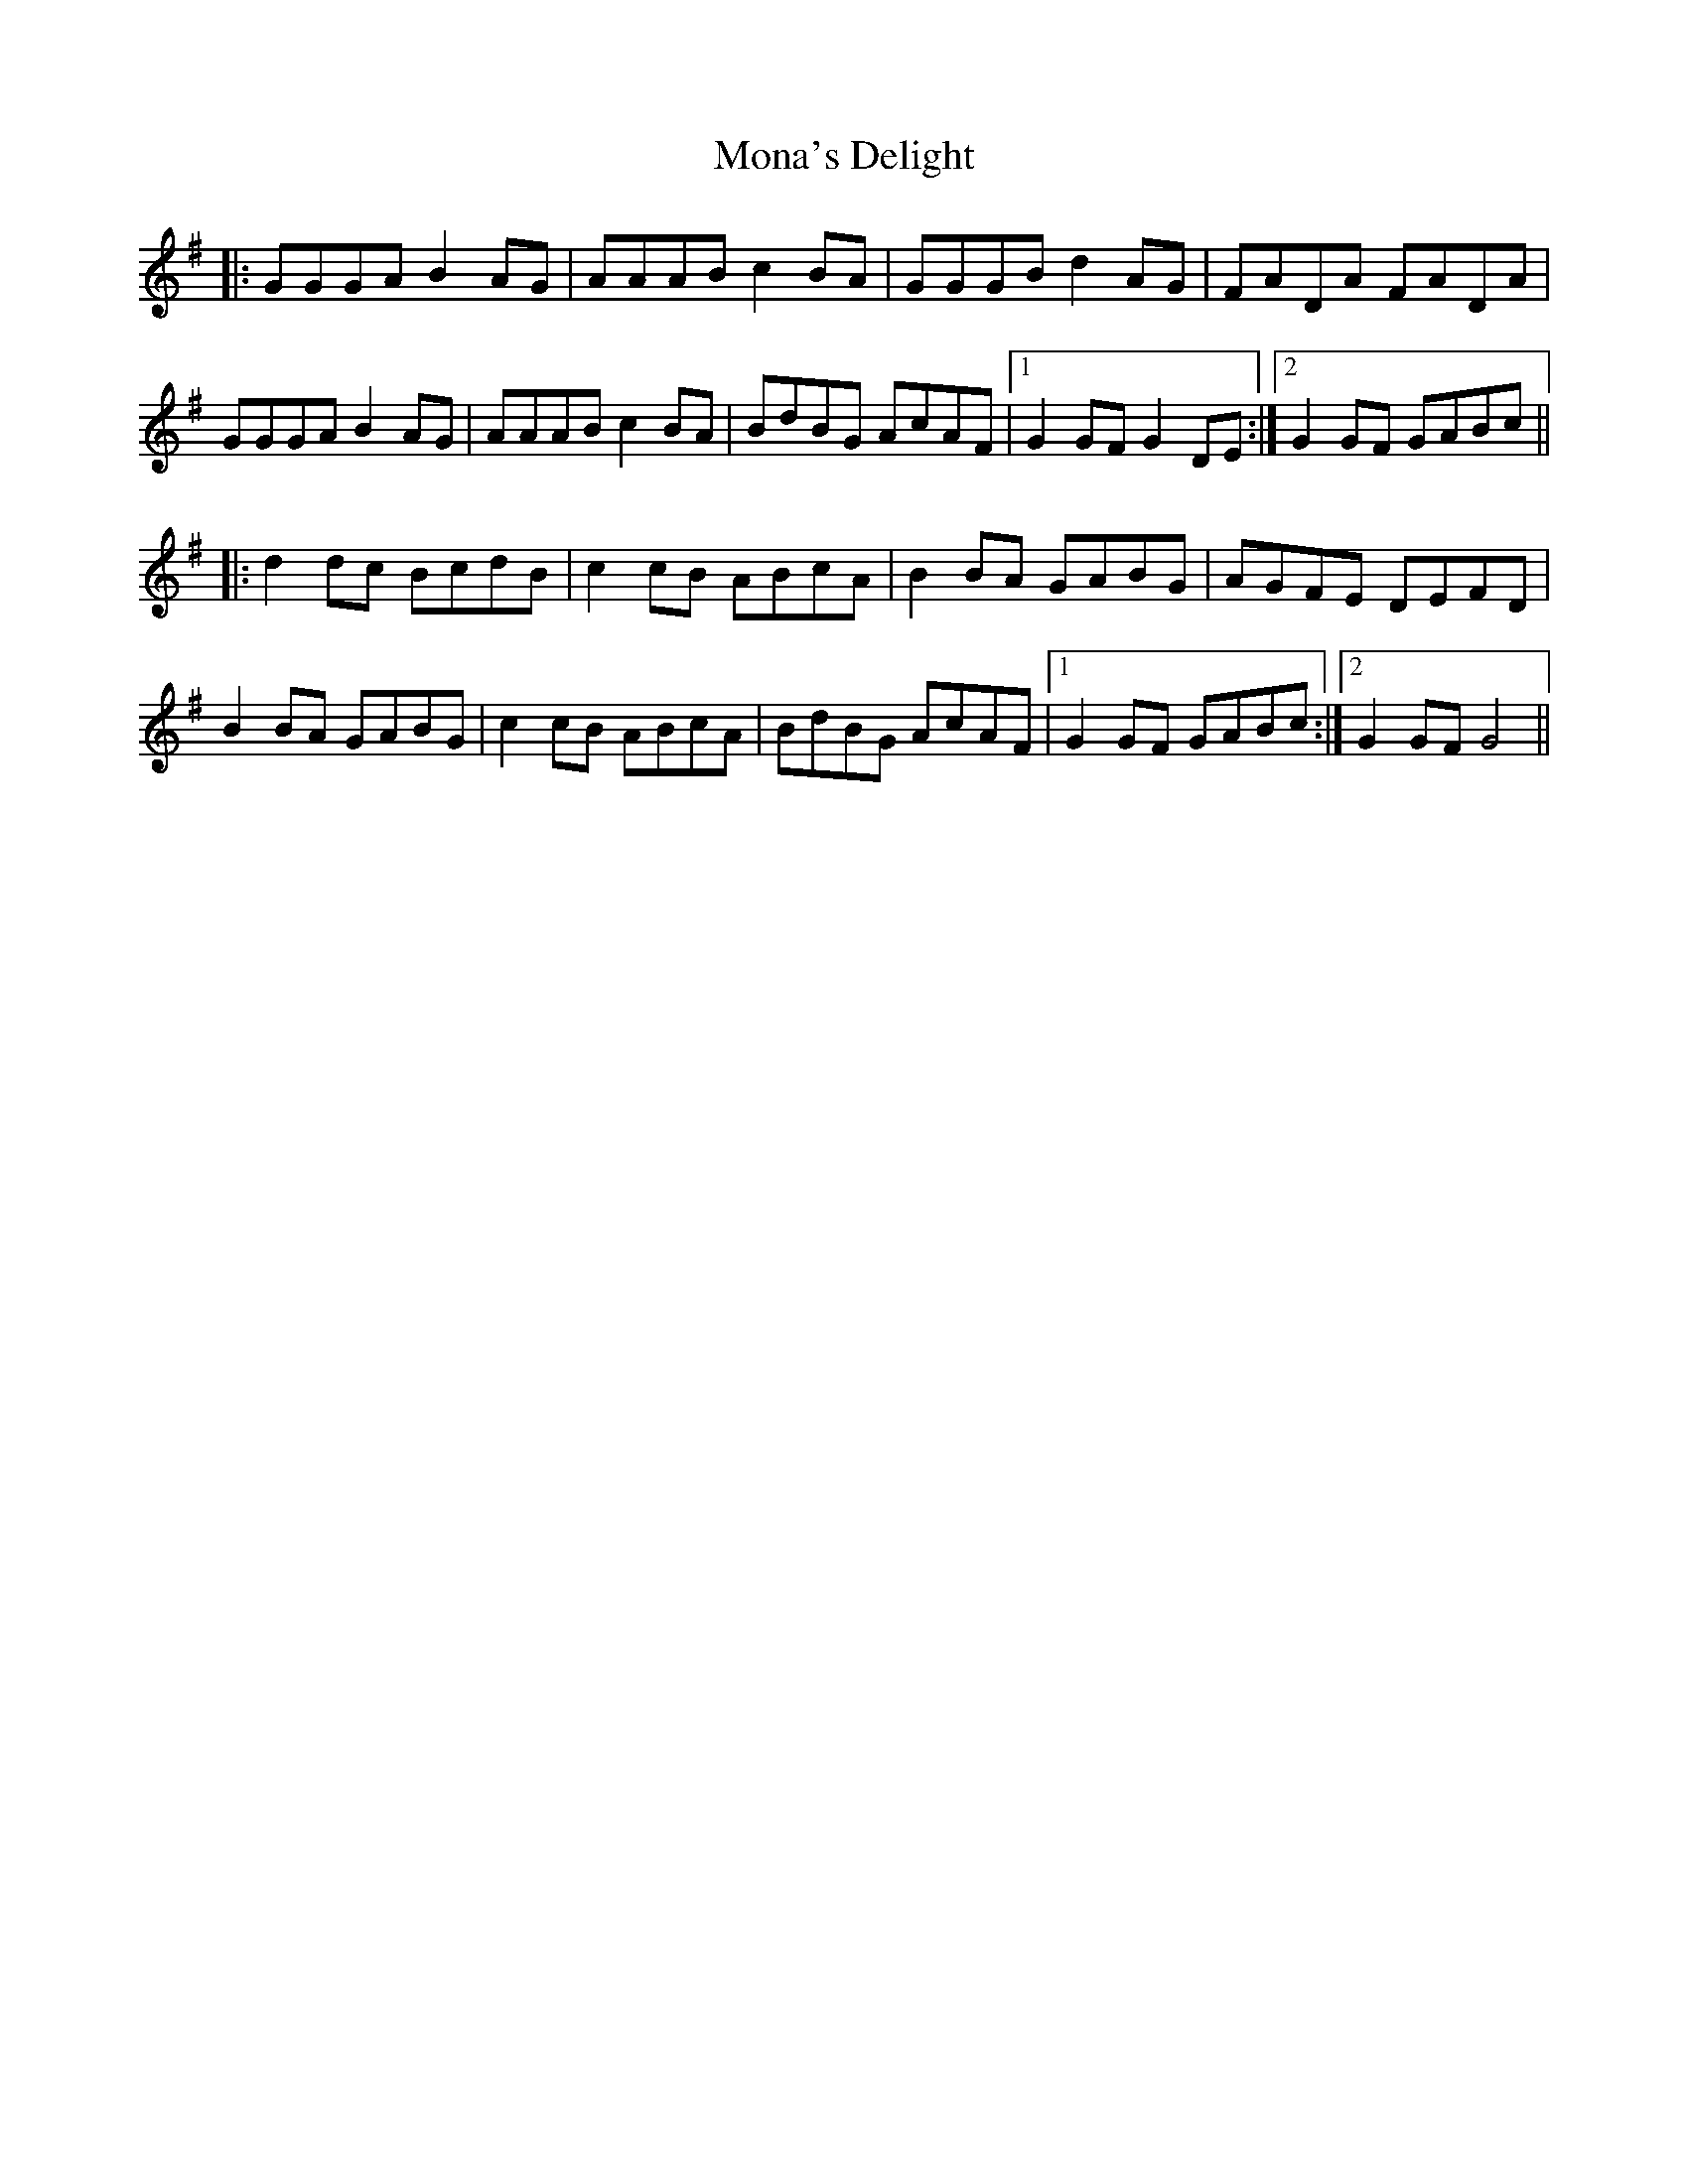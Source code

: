 X: 27529
T: Mona's Delight
R: march
M: 
K: Gmajor
|:GGGA B2 AG|AAAB c2 BA|GGGB d2 AG|FADA FADA|
GGGA B2 AG|AAAB c2 BA|BdBG AcAF|1 G2 GF G2 DE:|2 G2 GF GABc||
|:d2 dc BcdB|c2 cB ABcA|B2 BA GABG|AGFE DEFD|
B2 BA GABG|c2 cB ABcA|BdBG AcAF|1 G2 GF GABc:|2 G2 GF G4||

